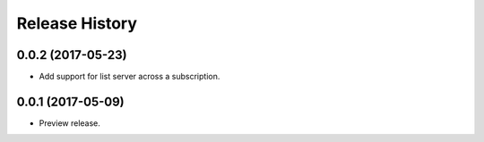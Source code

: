 .. :changelog:

Release History
===============

0.0.2 (2017-05-23)
+++++++++++++++++++++

* Add support for list server across a subscription.

0.0.1 (2017-05-09)
+++++++++++++++++++++

* Preview release.
